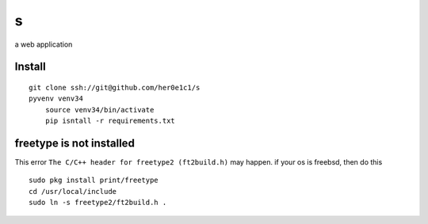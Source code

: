 s
=

a web application

Install
-------
::

    git clone ssh://git@github.com/her0e1c1/s
    pyvenv venv34
	source venv34/bin/activate
	pip isntall -r requirements.txt


freetype is not installed
-------------------------
This error ``The C/C++ header for freetype2 (ft2build.h)`` may happen.
if your os is freebsd, then do this ::

     sudo pkg install print/freetype
     cd /usr/local/include
     sudo ln -s freetype2/ft2build.h .
